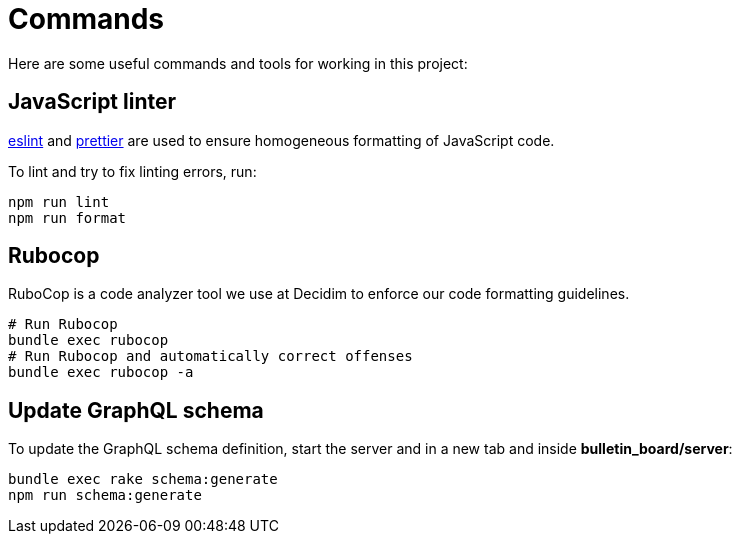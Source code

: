 = Commands

Here are some useful commands and tools for working in this project:

== JavaScript linter

https://eslint.org/docs/user-guide/command-line-interface[eslint] and https://prettier.io/[prettier] are used to ensure homogeneous formatting of JavaScript code.

To lint and try to fix linting errors, run:

[source,console]
----
npm run lint
npm run format
----

== Rubocop

RuboCop is a code analyzer tool we use at Decidim to enforce our code formatting guidelines.

[source,console]
----
# Run Rubocop
bundle exec rubocop
# Run Rubocop and automatically correct offenses
bundle exec rubocop -a
----

== Update GraphQL schema 

To update the GraphQL schema definition, start the server and in a new tab and inside **bulletin_board/server**:

[source,console]
----
bundle exec rake schema:generate
npm run schema:generate
----
